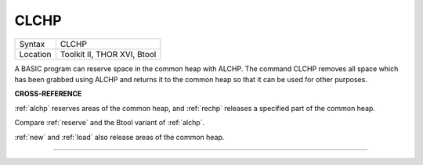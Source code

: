 ..  _clchp:

CLCHP
=====

+----------+-------------------------------------------------------------------+
| Syntax   |  CLCHP                                                            |
+----------+-------------------------------------------------------------------+
| Location |  Toolkit II, THOR XVI, Btool                                      |
+----------+-------------------------------------------------------------------+

A BASIC program can reserve space in the common heap with ALCHP. The
command CLCHP removes all space which has been grabbed using ALCHP and
returns it to the common heap so that it can be used for other purposes.

**CROSS-REFERENCE**

:ref:`alchp` reserves areas of the common heap, and
:ref:`rechp` releases a specified part of the common
heap.

Compare :ref:`reserve` and the Btool variant of
:ref:`alchp`.

:ref:`new` and :ref:`load` also
release areas of the common heap.

--------------


